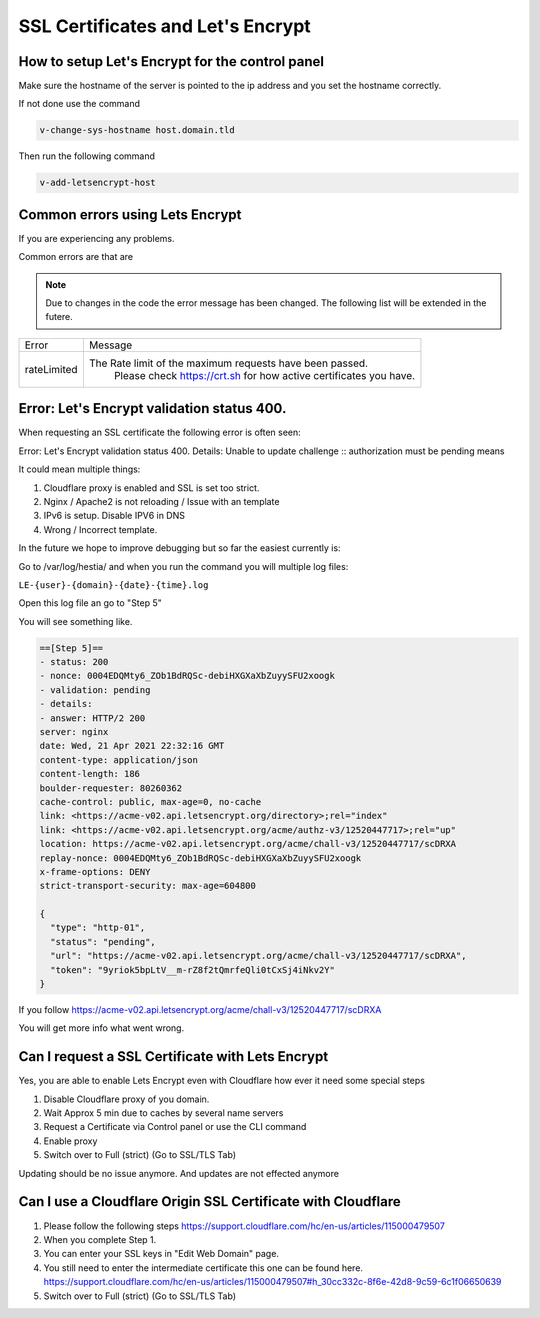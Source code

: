 ##################################
SSL Certificates and Let's Encrypt
##################################


************************************************
How to setup Let's Encrypt for the control panel
************************************************

Make sure the hostname of the server is pointed to the ip address and you set the hostname correctly.

If not done use the command

.. code-block:: bash

     v-change-sys-hostname host.domain.tld
     
Then run the following command

.. code-block:: bash

    v-add-letsencrypt-host
    
************************************************
Common errors using Lets Encrypt
************************************************

If you are experiencing any problems.

Common errors are that are

.. note::
  Due to changes in the code the error message has been changed. The following list will be extended in the futere.


================    ==================================================================================
Error               Message
rateLimited         The Rate limit of the maximum requests have been passed.
                        Please check https://crt.sh for how active certificates you have.
================    ==================================================================================      

**************************************************
Error: Let's Encrypt validation status 400.
**************************************************

When requesting an SSL certificate the following error is often seen:

Error: Let's Encrypt validation status 400. Details: Unable to update challenge :: authorization must be pending
means

It could mean multiple things:

1. Cloudflare proxy is enabled and SSL is set too strict. 
2. Nginx / Apache2 is not reloading / Issue with an template
3. IPv6 is setup. Disable IPV6 in DNS
4. Wrong / Incorrect template. 

In the future we hope to improve debugging but so far the easiest currently is:

Go to /var/log/hestia/ and when you run the command you will multiple log files:

``LE-{user}-{domain}-{date}-{time}.log``

Open this log file an go to "Step 5"

You will see something like. 

.. code-block:: bash

    ==[Step 5]==
    - status: 200
    - nonce: 0004EDQMty6_ZOb1BdRQSc-debiHXGXaXbZuyySFU2xoogk
    - validation: pending
    - details: 
    - answer: HTTP/2 200 
    server: nginx
    date: Wed, 21 Apr 2021 22:32:16 GMT
    content-type: application/json
    content-length: 186
    boulder-requester: 80260362
    cache-control: public, max-age=0, no-cache
    link: <https://acme-v02.api.letsencrypt.org/directory>;rel="index"
    link: <https://acme-v02.api.letsencrypt.org/acme/authz-v3/12520447717>;rel="up"
    location: https://acme-v02.api.letsencrypt.org/acme/chall-v3/12520447717/scDRXA
    replay-nonce: 0004EDQMty6_ZOb1BdRQSc-debiHXGXaXbZuyySFU2xoogk
    x-frame-options: DENY
    strict-transport-security: max-age=604800
    
    {
      "type": "http-01",
      "status": "pending",
      "url": "https://acme-v02.api.letsencrypt.org/acme/chall-v3/12520447717/scDRXA",
      "token": "9yriok5bpLtV__m-rZ8f2tQmrfeQli0tCxSj4iNkv2Y"
    }

If you follow https://acme-v02.api.letsencrypt.org/acme/chall-v3/12520447717/scDRXA

You will get more info what went wrong.


**************************************************
Can I request a SSL Certificate with Lets Encrypt
**************************************************

Yes, you are able to enable Lets Encrypt even with Cloudflare how ever it need some special steps

#. Disable Cloudflare proxy of you domain.
#. Wait Approx 5 min due to caches by several name servers
#. Request a Certificate via Control panel or use the CLI command
#. Enable proxy
#. Switch over to Full (strict) (Go to SSL/TLS Tab)

Updating should be no issue anymore. And updates are not effected anymore

****************************************************************
Can I use a  Cloudflare Origin SSL Certificate with Cloudflare
****************************************************************

#. Please follow the following steps https://support.cloudflare.com/hc/en-us/articles/115000479507
#. When you complete Step 1.
#. You can enter your SSL keys in "Edit Web Domain" page.
#. You still need to enter the intermediate certificate this one can be found here. https://support.cloudflare.com/hc/en-us/articles/115000479507#h_30cc332c-8f6e-42d8-9c59-6c1f06650639
#. Switch over to Full (strict) (Go to SSL/TLS Tab)
